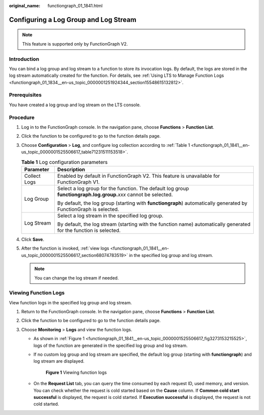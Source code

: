 :original_name: functiongraph_01_1841.html

.. _functiongraph_01_1841:

Configuring a Log Group and Log Stream
======================================

.. note::

   This feature is supported only by FunctionGraph V2.

Introduction
------------

You can bind a log group and log stream to a function to store its invocation logs. By default, the logs are stored in the log stream automatically created for the function. For details, see :ref:`Using LTS to Manage Function Logs <functiongraph_01_1834__en-us_topic_0000001251924344_section15548615132812>`.

Prerequisites
-------------

You have created a log group and log stream on the LTS console.

Procedure
---------

#. Log in to the FunctionGraph console. In the navigation pane, choose **Functions** > **Function List**.

#. Click the function to be configured to go to the function details page.

#. Choose **Configuration** > **Log**, and configure log collection according to :ref:`Table 1 <functiongraph_01_1841__en-us_topic_0000001525506617_table71231511153518>`.

   .. _functiongraph_01_1841__en-us_topic_0000001525506617_table71231511153518:

   .. table:: **Table 1** Log configuration parameters

      +-----------------------------------+--------------------------------------------------------------------------------------------------------------------+
      | Parameter                         | Description                                                                                                        |
      +===================================+====================================================================================================================+
      | Collect Logs                      | Enabled by default in FunctionGraph V2. This feature is unavailable for FunctionGraph V1.                          |
      +-----------------------------------+--------------------------------------------------------------------------------------------------------------------+
      | Log Group                         | Select a log group for the function. The default log group **functiongraph.log.group.**\ *xxx* cannot be selected. |
      |                                   |                                                                                                                    |
      |                                   | By default, the log group (starting with **functiongraph**) automatically generated by FunctionGraph is selected.  |
      +-----------------------------------+--------------------------------------------------------------------------------------------------------------------+
      | Log Stream                        | Select a log stream in the specified log group.                                                                    |
      |                                   |                                                                                                                    |
      |                                   | By default, the log stream (starting with the function name) automatically generated for the function is selected. |
      +-----------------------------------+--------------------------------------------------------------------------------------------------------------------+

#. Click **Save**.

#. After the function is invoked, :ref:`view logs <functiongraph_01_1841__en-us_topic_0000001525506617_section68074783519>` in the specified log group and log stream.

   .. note::

      You can change the log stream if needed.

.. _functiongraph_01_1841__en-us_topic_0000001525506617_section68074783519:

Viewing Function Logs
---------------------

View function logs in the specified log group and log stream.

#. Return to the FunctionGraph console. In the navigation pane, choose **Functions** > **Function List**.
#. Click the function to be configured to go to the function details page.
#. Choose **Monitoring** > **Logs** and view the function logs.

   -  As shown in :ref:`Figure 1 <functiongraph_01_1841__en-us_topic_0000001525506617_fig3273153215525>`, logs of the function are generated in the specified log group and log stream.

   -  If no custom log group and log stream are specified, the default log group (starting with **functiongraph**) and log stream are displayed.

      .. _functiongraph_01_1841__en-us_topic_0000001525506617_fig3273153215525:

      .. figure:: /_static/images/en-us_image_0000001679118141.png
         :alt: **Figure 1** Viewing function logs

         **Figure 1** Viewing function logs

   -  On the **Request List** tab, you can query the time consumed by each request ID, used memory, and version. You can check whether the request is cold started based on the **Cause** column. If **Common cold start successful** is displayed, the request is cold started. If **Execution successful** is displayed, the request is not cold started.
